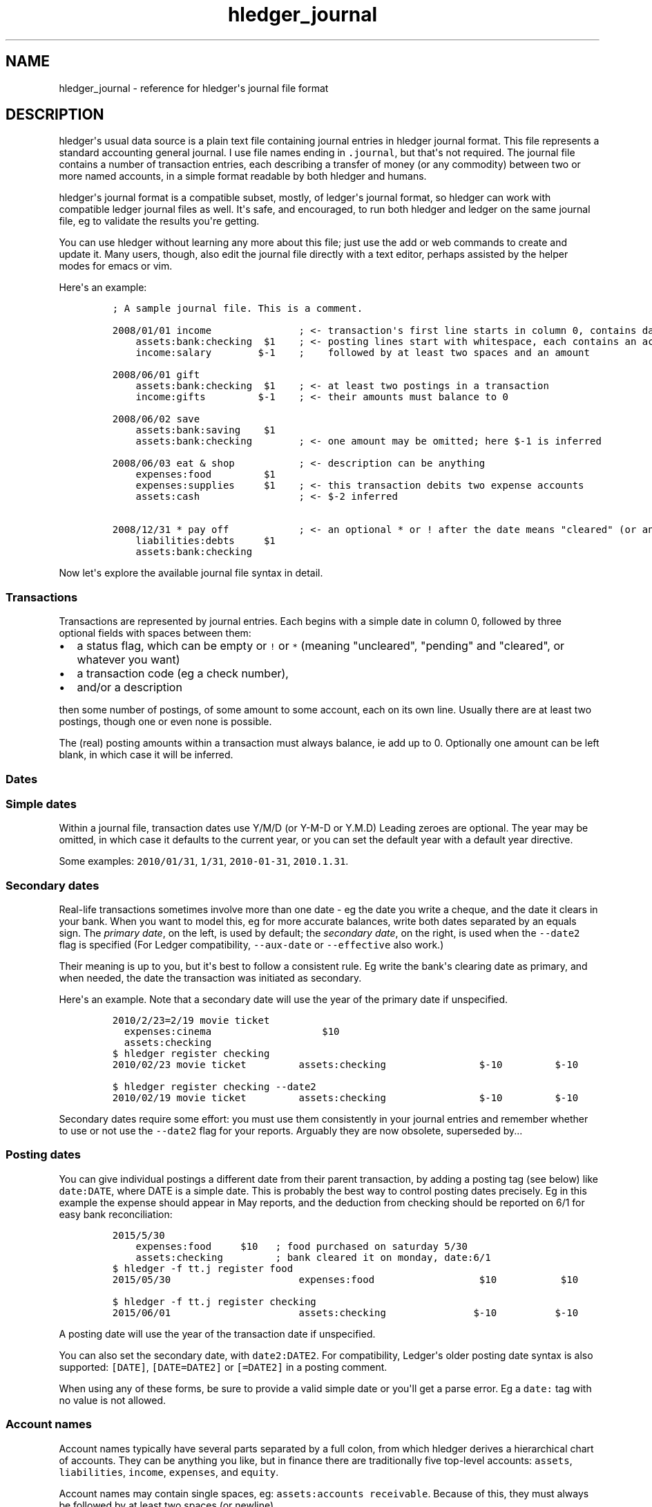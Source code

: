 
.TH "hledger_journal" "5" "October 2015" "" "hledger User Manuals"



.SH NAME
.PP
hledger_journal \- reference for hledger\[aq]s journal file format
.SH DESCRIPTION
.PP
hledger\[aq]s usual data source is a plain text file containing journal
entries in hledger journal format.
This file represents a standard accounting general journal.
I use file names ending in \f[C]\&.journal\f[], but that\[aq]s not
required.
The journal file contains a number of transaction entries, each
describing a transfer of money (or any commodity) between two or more
named accounts, in a simple format readable by both hledger and humans.
.PP
hledger\[aq]s journal format is a compatible subset, mostly, of
ledger\[aq]s journal format, so hledger can work with compatible ledger
journal files as well.
It\[aq]s safe, and encouraged, to run both hledger and ledger on the
same journal file, eg to validate the results you\[aq]re getting.
.PP
You can use hledger without learning any more about this file; just use
the add or web commands to create and update it.
Many users, though, also edit the journal file directly with a text
editor, perhaps assisted by the helper modes for emacs or vim.
.PP
Here\[aq]s an example:
.IP
.nf
\f[C]
;\ A\ sample\ journal\ file.\ This\ is\ a\ comment.

2008/01/01\ income\ \ \ \ \ \ \ \ \ \ \ \ \ \ \ ;\ <\-\ transaction\[aq]s\ first\ line\ starts\ in\ column\ 0,\ contains\ date\ and\ description
\ \ \ \ assets:bank:checking\ \ $1\ \ \ \ ;\ <\-\ posting\ lines\ start\ with\ whitespace,\ each\ contains\ an\ account\ name
\ \ \ \ income:salary\ \ \ \ \ \ \ \ $\-1\ \ \ \ ;\ \ \ \ followed\ by\ at\ least\ two\ spaces\ and\ an\ amount

2008/06/01\ gift
\ \ \ \ assets:bank:checking\ \ $1\ \ \ \ ;\ <\-\ at\ least\ two\ postings\ in\ a\ transaction
\ \ \ \ income:gifts\ \ \ \ \ \ \ \ \ $\-1\ \ \ \ ;\ <\-\ their\ amounts\ must\ balance\ to\ 0

2008/06/02\ save
\ \ \ \ assets:bank:saving\ \ \ \ $1
\ \ \ \ assets:bank:checking\ \ \ \ \ \ \ \ ;\ <\-\ one\ amount\ may\ be\ omitted;\ here\ $\-1\ is\ inferred

2008/06/03\ eat\ &\ shop\ \ \ \ \ \ \ \ \ \ \ ;\ <\-\ description\ can\ be\ anything
\ \ \ \ expenses:food\ \ \ \ \ \ \ \ \ $1
\ \ \ \ expenses:supplies\ \ \ \ \ $1\ \ \ \ ;\ <\-\ this\ transaction\ debits\ two\ expense\ accounts
\ \ \ \ assets:cash\ \ \ \ \ \ \ \ \ \ \ \ \ \ \ \ \ ;\ <\-\ $\-2\ inferred

2008/12/31\ *\ pay\ off\ \ \ \ \ \ \ \ \ \ \ \ ;\ <\-\ an\ optional\ *\ or\ !\ after\ the\ date\ means\ "cleared"\ (or\ anything\ you\ want)
\ \ \ \ liabilities:debts\ \ \ \ \ $1
\ \ \ \ assets:bank:checking
\f[]
.fi
.PP
Now let\[aq]s explore the available journal file syntax in detail.
.SS Transactions
.PP
Transactions are represented by journal entries.
Each begins with a simple date in column 0, followed by three optional
fields with spaces between them:
.IP \[bu] 2
a status flag, which can be empty or \f[C]!\f[] or \f[C]*\f[] (meaning
"uncleared", "pending" and "cleared", or whatever you want)
.IP \[bu] 2
a transaction code (eg a check number),
.IP \[bu] 2
and/or a description
.PP
then some number of postings, of some amount to some account, each on
its own line.
Usually there are at least two postings, though one or even none is
possible.
.PP
The (real) posting amounts within a transaction must always balance, ie
add up to 0.
Optionally one amount can be left blank, in which case it will be
inferred.
.SS Dates
.SS Simple dates
.PP
Within a journal file, transaction dates use Y/M/D (or Y\-M\-D or Y.M.D)
Leading zeroes are optional.
The year may be omitted, in which case it defaults to the current year,
or you can set the default year with a default year directive.
.PP
Some examples: \f[C]2010/01/31\f[], \f[C]1/31\f[],
\f[C]2010\-01\-31\f[], \f[C]2010.1.31\f[].
.SS Secondary dates
.PP
Real\-life transactions sometimes involve more than one date \- eg the
date you write a cheque, and the date it clears in your bank.
When you want to model this, eg for more accurate balances, write both
dates separated by an equals sign.
The \f[I]primary date\f[], on the left, is used by default; the
\f[I]secondary date\f[], on the right, is used when the
\f[C]\-\-date2\f[] flag is specified (For Ledger compatibility,
\f[C]\-\-aux\-date\f[] or \f[C]\-\-effective\f[] also work.)
.PP
Their meaning is up to you, but it\[aq]s best to follow a consistent
rule.
Eg write the bank\[aq]s clearing date as primary, and when needed, the
date the transaction was initiated as secondary.
.PP
Here\[aq]s an example.
Note that a secondary date will use the year of the primary date if
unspecified.
.IP
.nf
\f[C]
2010/2/23=2/19\ movie\ ticket
\ \ expenses:cinema\ \ \ \ \ \ \ \ \ \ \ \ \ \ \ \ \ \ \ $10
\ \ assets:checking
\f[]
.fi
.IP
.nf
\f[C]
$\ hledger\ register\ checking
2010/02/23\ movie\ ticket\ \ \ \ \ \ \ \ \ assets:checking\ \ \ \ \ \ \ \ \ \ \ \ \ \ \ \ $\-10\ \ \ \ \ \ \ \ \ $\-10
\f[]
.fi
.IP
.nf
\f[C]
$\ hledger\ register\ checking\ \-\-date2
2010/02/19\ movie\ ticket\ \ \ \ \ \ \ \ \ assets:checking\ \ \ \ \ \ \ \ \ \ \ \ \ \ \ \ $\-10\ \ \ \ \ \ \ \ \ $\-10
\f[]
.fi
.PP
Secondary dates require some effort: you must use them consistently in
your journal entries and remember whether to use or not use the
\f[C]\-\-date2\f[] flag for your reports.
Arguably they are now obsolete, superseded by...
.SS Posting dates
.PP
You can give individual postings a different date from their parent
transaction, by adding a posting tag (see below) like
\f[C]date:DATE\f[], where DATE is a simple date.
This is probably the best way to control posting dates precisely.
Eg in this example the expense should appear in May reports, and the
deduction from checking should be reported on 6/1 for easy bank
reconciliation:
.IP
.nf
\f[C]
2015/5/30
\ \ \ \ expenses:food\ \ \ \ \ $10\ \ \ ;\ food\ purchased\ on\ saturday\ 5/30
\ \ \ \ assets:checking\ \ \ \ \ \ \ \ \ ;\ bank\ cleared\ it\ on\ monday,\ date:6/1
\f[]
.fi
.IP
.nf
\f[C]
$\ hledger\ \-f\ tt.j\ register\ food
2015/05/30\ \ \ \ \ \ \ \ \ \ \ \ \ \ \ \ \ \ \ \ \ \ expenses:food\ \ \ \ \ \ \ \ \ \ \ \ \ \ \ \ \ \ $10\ \ \ \ \ \ \ \ \ \ \ $10
\f[]
.fi
.IP
.nf
\f[C]
$\ hledger\ \-f\ tt.j\ register\ checking
2015/06/01\ \ \ \ \ \ \ \ \ \ \ \ \ \ \ \ \ \ \ \ \ \ assets:checking\ \ \ \ \ \ \ \ \ \ \ \ \ \ \ $\-10\ \ \ \ \ \ \ \ \ \ $\-10
\f[]
.fi
.PP
A posting date will use the year of the transaction date if unspecified.
.PP
You can also set the secondary date, with \f[C]date2:DATE2\f[].
For compatibility, Ledger\[aq]s older posting date syntax is also
supported: \f[C][DATE]\f[], \f[C][DATE=DATE2]\f[] or \f[C][=DATE2]\f[]
in a posting comment.
.PP
When using any of these forms, be sure to provide a valid simple date or
you\[aq]ll get a parse error.
Eg a \f[C]date:\f[] tag with no value is not allowed.
.SS Account names
.PP
Account names typically have several parts separated by a full colon,
from which hledger derives a hierarchical chart of accounts.
They can be anything you like, but in finance there are traditionally
five top\-level accounts: \f[C]assets\f[], \f[C]liabilities\f[],
\f[C]income\f[], \f[C]expenses\f[], and \f[C]equity\f[].
.PP
Account names may contain single spaces, eg:
\f[C]assets:accounts\ receivable\f[].
Because of this, they must always be followed by at least two spaces (or
newline).
.PP
Account names can be aliased.
.SS Amounts
.PP
After the account name, there is usually an amount.
Important: between account name and amount, there must be \f[B]two or
more\f[] spaces.
.PP
The amount is a number, optionally with a currency symbol or commodity
name on either the left or right.
Negative amounts may have the minus sign either before or after the
currency symbol (\f[C]\-$1\f[] or \f[C]$\-1\f[]).
Commodity names which contain more than just letters should be enclosed
in double quotes (\f[C]1\ "person\ hours"\f[]).
.SS Decimal points and digit groups
.PP
hledger supports flexible decimal point and digit group separator
styles, to support international variations.
Numbers can use either a period (\f[C]\&.\f[]) or a comma (\f[C],\f[])
as decimal point.
They can also have digit group separators at any position (eg thousands
separators) which can be comma or period \- whichever one you did not
use as a decimal point.
If you use digit group separators, you must also include a decimal point
in at least one number in the same commodity, so that hledger knows
which character is which.
Eg, write \f[C]$1,000.00\f[] or \f[C]$1.000,00\f[].
.SS Amount display styles
.PP
Based on how you format amounts, hledger will infer canonical display
styles for each commodity, and use these when displaying amounts in that
commodity.
Amount styles include:
.IP \[bu] 2
the position (left or right) and spacing (space or no separator) of the
commodity symbol
.IP \[bu] 2
the digit group separator character (comma or period) and digit group
sizes, if any
.IP \[bu] 2
the decimal point character (period or comma)
.IP \[bu] 2
the display precision (number of decimal places displayed)
.PP
The canonical style is generally the style of the first posting amount
seen in a commodity.
However the display precision will be the highest precision seen in all
posting amounts in that commmodity.
.PP
The precisions used in a price amount, or a D directive, don\[aq]t
affect the canonical display precision directly, but they can affect it
indirectly, eg when D\[aq]s default commodity is applied to a
commodity\-less amount or when an amountless posting is balanced using a
price\[aq]s commodity (actually this last case does not influence the
canonical display precision but probably should).
.SS Virtual Postings
.PP
When you parenthesise the account name in a posting, that posting is
considered \f[I]virtual\f[], which means:
.IP \[bu] 2
it is ignored when checking that the transaction is balanced
.IP \[bu] 2
it is excluded from reports when the \f[C]\-\-real/\-R\f[] flag is used,
or the \f[C]real:1\f[] query.
.PP
You could use this, eg, to set an account\[aq]s opening balance without
needing to use the \f[C]equity:opening\ balances\f[] account:
.IP
.nf
\f[C]
1/1\ special\ unbalanced\ posting\ to\ set\ initial\ balance
\ \ (assets:checking)\ \ \ $1000
\f[]
.fi
.SS Balanced Virtual Postings
.PP
When the account name is bracketed, the posting is \f[I]balanced
virtual\f[], which is just like a virtual posting except the balanced
virtual postings in a transaction must balance to 0, like the real
postings (but separately from them).
Balanced virtual postings are also excluded by \f[C]\-\-real/\-R\f[] or
\f[C]real:1\f[].
.PP
Virtual postings are a feature inherited from Ledger can can
occasionally be useful, but they can be a crutch and you should think
twice or three times before using them.
You can almost always find an equivalent journal entry using two or more
real postings that will be more correct and more error\-proof.
.SS Balance Assertions
.PP
hledger supports ledger\-style balance assertions in journal files.
These look like \f[C]=EXPECTEDBALANCE\f[] following a posting\[aq]s
amount.
Eg in this example we assert the expected dollar balance in accounts a
and b after each posting:
.IP
.nf
\f[C]
2013/1/1
\ \ a\ \ \ $1\ \ =$1
\ \ b\ \ \ \ \ \ \ =$\-1

2013/1/2
\ \ a\ \ \ $1\ \ =$2
\ \ b\ \ $\-1\ \ =$\-2
\f[]
.fi
.PP
After reading a journal file, hledger will check all balance assertions
and report an error if any of them fail.
Balance assertions can protect you from, eg, inadvertently disrupting
reconciled balances while cleaning up old entries.
You can disable them temporarily with the
\f[C]\-\-ignore\-assertions\f[] flag, which can be useful for
troubleshooting or for reading Ledger files.
.SS Assertions and ordering
.PP
hledger sorts an account\[aq]s postings and assertions first by date and
then (for postings on the same day) by parse order.
Note this is different from Ledger, which sorts assertions only by parse
order.
(Also, Ledger assertions do not see the accumulated effect of repeated
postings to the same account within a transaction.)
.PP
So, hledger balance assertions keep working if you reorder
differently\-dated transactions within the journal.
But if you reorder same\-dated transactions or postings, assertions
might break and require updating.
This order dependence does bring an advantage: precise control over the
order of postings and assertions within a day, so you can assert
intra\-day balances.
.PP
With included files, things are a little more complicated.
Including preserves the ordering of postings and assertions.
If you have multiple postings to an account on the same day, split
across different files, and you also want to assert the account\[aq]s
balance on the same day, you\[aq]ll have to put the assertion in the
right file.
.SS Assertions and commodities
.PP
The asserted balance must be a simple single\-commodity amount, and in
fact the assertion checks only this commodity\[aq]s balance within the
(possibly multi\-commodity) account balance.
We could call this a partial balance assertion.
This is compatible with Ledger, and makes it possible to make assertions
about accounts containing multiple commodities.
.PP
To assert each commodity\[aq]s balance in such a multi\-commodity
account, you can add multiple postings (with amount 0 if necessary).
But note that no matter how many assertions you add, you can\[aq]t be
sure the account does not contain some unexpected commodity.
(We\[aq]ll add support for this kind of total balance assertion if
there\[aq]s demand.)
.SS Assertions and subaccounts
.PP
Balance assertions do not count the balance from subaccounts; they check
the posted account\[aq]s exclusive balance.
For example:
.IP
.nf
\f[C]
1/1
\ \ checking:fund\ \ \ 1\ =\ 1\ \ ;\ post\ to\ this\ subaccount,\ its\ balance\ is\ now\ 1
\ \ checking\ \ \ \ \ \ \ \ 1\ =\ 1\ \ ;\ post\ to\ the\ parent\ account,\ its\ exclusive\ balance\ is\ now\ 1
\ \ equity
\f[]
.fi
.PP
The balance report\[aq]s flat mode shows these exclusive balances more
clearly:
.IP
.nf
\f[C]
$\ hledger\ bal\ checking\ \-\-flat
\ \ \ \ \ \ \ \ \ \ \ \ \ \ \ \ \ \ \ 1\ \ checking
\ \ \ \ \ \ \ \ \ \ \ \ \ \ \ \ \ \ \ 1\ \ checking:fund
\-\-\-\-\-\-\-\-\-\-\-\-\-\-\-\-\-\-\-\-
\ \ \ \ \ \ \ \ \ \ \ \ \ \ \ \ \ \ \ 2
\f[]
.fi
.SS Assertions and virtual postings
.PP
Balance assertions are checked against all postings, both real and
virtual.
They are not affected by the \f[C]\-\-real/\-R\f[] flag or
\f[C]real:\f[] query.
.SS Prices
.SS Transaction prices
.PP
When recording a transaction, you can also record an amount\[aq]s price
in another commodity.
This documents the exchange rate, cost (of a purchase), or selling price
(of a sale) that was in effect within this particular transaction (or
more precisely, within the particular posting).
These transaction prices are fixed, and do not change.
.PP
Such priced amounts can be displayed in their transaction price\[aq]s
commodity, by using the \f[C]\-\-cost/\-B\f[] flag (B for "cost Basis"),
supported by most hledger commands.
.PP
There are three ways to specify a transaction price:
.IP "1." 3
Write the unit price (aka exchange rate), as \f[C]\@\ UNITPRICE\f[]
after the amount:
.RS 4
.IP
.nf
\f[C]
2009/1/1
\ \ assets:foreign\ currency\ \ \ €100\ \@\ $1.35\ \ ;\ one\ hundred\ euros\ at\ $1.35\ each
\ \ assets:cash
\f[]
.fi
.RE
.IP "2." 3
Or write the total price, as \f[C]\@\@\ TOTALPRICE\f[] after the amount:
.RS 4
.IP
.nf
\f[C]
2009/1/1
\ \ assets:foreign\ currency\ \ \ €100\ \@\@\ $135\ \ ;\ one\ hundred\ euros\ at\ $135\ for\ the\ lot
\ \ assets:cash
\f[]
.fi
.RE
.IP "3." 3
Or let hledger infer the price so as to balance the transaction.
To permit this, you must fully specify all posting amounts, and their
sum must have a non\-zero amount in exactly two commodities:
.RS 4
.IP
.nf
\f[C]
2009/1/1
\ \ assets:foreign\ currency\ \ \ €100\ \ \ \ \ \ \ \ \ \ ;\ one\ hundred\ euros
\ \ assets:cash\ \ \ \ \ \ \ \ \ \ \ \ \ \ $\-135\ \ \ \ \ \ \ \ \ \ ;\ exchanged\ for\ $135
\f[]
.fi
.RE
.PP
With any of the above examples we get:
.IP
.nf
\f[C]
$\ hledger\ print\ \-B
2009/01/01
\ \ \ \ assets:foreign\ currency\ \ \ \ \ \ \ $135.00
\ \ \ \ assets:cash\ \ \ \ \ \ \ \ \ \ \ \ \ \ \ \ \ \ $\-135.00
\f[]
.fi
.PP
Example use for transaction prices: recording the effective conversion
rate of purchases made in a foreign currency.
.SS Market prices
.PP
Market prices are not tied to a particular transaction; they represent
historical exchange rates between two commodities, usually from some
public market which publishes such rates.
.PP
When market prices are known, the \f[C]\-V/\-\-value\f[] option will use
them to convert reported amounts to their market value as of the report
end date.
This option is currently available only with the balance command.
.PP
You record market prices (Ledger calls them historical prices) with a P
directive, in the journal or perhaps in a separate included file.
Market price directives have the format:
.IP
.nf
\f[C]
P\ DATE\ COMMODITYSYMBOL\ UNITPRICE
\f[]
.fi
.PP
For example, the following directives say that the euro\[aq]s exchange
rate was 1.35 US dollars during 2009, and $1.40 from 2010 onward (and
unknown before 2009).
.IP
.nf
\f[C]
P\ 2009/1/1\ €\ $1.35
P\ 2010/1/1\ €\ $1.40
\f[]
.fi
.PP
Example use for market prices: tracking the value of stocks.
.SS Comments
.PP
Lines in the journal beginning with a semicolon (\f[C];\f[]) or hash
(\f[C]#\f[]) or asterisk (\f[C]*\f[]) are comments, and will be ignored.
(Asterisk comments make it easy to treat your journal like an org\-mode
outline in emacs.)
.PP
Also, anything between \f[C]comment\f[] and \f[C]end\ comment\f[]
directives is a (multi\-line) comment.
If there is no \f[C]end\ comment\f[], the comment extends to the end of
the file.
.PP
You can attach comments to a transaction by writing them after the
description and/or indented on the following lines (before the
postings).
Similarly, you can attach comments to an individual posting by writing
them after the amount and/or indented on the following lines.
.PP
Some examples:
.IP
.nf
\f[C]
#\ a\ journal\ comment

;\ also\ a\ journal\ comment

comment
This\ is\ a\ multiline\ comment,
which\ continues\ until\ a\ line
where\ the\ "end\ comment"\ string
appears\ on\ its\ own.
end\ comment

2012/5/14\ something\ \ ;\ a\ transaction\ comment
\ \ \ \ ;\ the\ transaction\ comment,\ continued
\ \ \ \ posting1\ \ 1\ \ ;\ a\ comment\ for\ posting\ 1
\ \ \ \ posting2
\ \ \ \ ;\ a\ comment\ for\ posting\ 2
\ \ \ \ ;\ another\ comment\ line\ for\ posting\ 2
;\ a\ journal\ comment\ (because\ not\ indented)
\f[]
.fi
.SS Tags
.PP
A \f[I]tag\f[] is a word followed by a full colon inside a transaction
or posting comment.
You can write multiple tags, comma separated.
Eg: \f[C];\ a\ comment\ containing\ sometag:,\ anothertag:\f[].
You can search for tags with the \f[C]tag:\f[] query.
.PP
A tag can also have a value, which is any text between the colon and the
next comma or newline, excluding leading/trailing whitespace.
(So hledger tag values can not contain commas or newlines).
.PP
Tags in a transaction comment affect the transaction and all of its
postings, while tags in a posting comment affect only that posting.
For example, the following transaction has three tags (A, TAG2,
third\-tag) and the posting has four (A, TAG2, third\-tag,
posting\-tag):
.IP
.nf
\f[C]
1/1\ a\ transaction\ \ ;\ A:,\ TAG2:
\ \ \ \ ;\ third\-tag:\ a\ third\ transaction\ tag,\ this\ time\ with\ a\ value
\ \ \ \ (a)\ \ $1\ \ ;\ posting\-tag:
\f[]
.fi
.PP
Tags are like Ledger\[aq]s metadata feature, except hledger\[aq]s tag
values are always simple strings.
.SS Directives
.SS Account aliases
.PP
You can define aliases which rewrite your account names (after reading
the journal, before generating reports).
hledger\[aq]s account aliases can be useful for:
.IP \[bu] 2
expanding shorthand account names to their full form, allowing easier
data entry and a less verbose journal
.IP \[bu] 2
adapting old journals to your current chart of accounts
.IP \[bu] 2
experimenting with new account organisations, like a new hierarchy or
combining two accounts into one
.IP \[bu] 2
customising reports
.PP
See also How to use account aliases.
.SS Basic aliases
.PP
To set an account alias, use the \f[C]alias\f[] directive in your
journal file.
This affects all subsequent journal entries in the current file or its
included files.
The spaces around the = are optional:
.IP
.nf
\f[C]
alias\ OLD\ =\ NEW
\f[]
.fi
.PP
Or, you can use the \f[C]\-\-alias\ \[aq]OLD=NEW\[aq]\f[] option on the
command line.
This affects all entries.
It\[aq]s useful for trying out aliases interactively.
.PP
OLD and NEW are full account names.
hledger will replace any occurrence of the old account name with the new
one.
Subaccounts are also affected.
Eg:
.IP
.nf
\f[C]
alias\ checking\ =\ assets:bank:wells\ fargo:checking
#\ rewrites\ "checking"\ to\ "assets:bank:wells\ fargo:checking",\ or\ "checking:a"\ to\ "assets:bank:wells\ fargo:checking:a"
\f[]
.fi
.SS Regex aliases
.PP
There is also a more powerful variant that uses a regular expression,
indicated by the forward slashes.
(This was the default behaviour in hledger 0.24\-0.25):
.IP
.nf
\f[C]
alias\ /REGEX/\ =\ REPLACEMENT
\f[]
.fi
.PP
or \f[C]\-\-alias\ \[aq]/REGEX/=REPLACEMENT\[aq]\f[].
.PP
REGEX is a case\-insensitive regular expression.
Anywhere it matches inside an account name, the matched part will be
replaced by REPLACEMENT.
If REGEX contains parenthesised match groups, these can be referenced by
the usual numeric backreferences in REPLACEMENT.
Note, currently regular expression aliases may cause noticeable
slow\-downs.
(And if you use Ledger on your hledger file, they will be ignored.) Eg:
.IP
.nf
\f[C]
alias\ /^(.+):bank:([^:]+)(.*)/\ =\ \\1:\\2\ \\3
#\ rewrites\ "assets:bank:wells\ fargo:checking"\ to\ \ "assets:wells\ fargo\ checking"
\f[]
.fi
.SS Multiple aliases
.PP
You can define as many aliases as you like using directives or
command\-line options.
Aliases are recursive \- each alias sees the result of applying previous
ones.
(This is different from Ledger, where aliases are non\-recursive by
default).
Aliases are applied in the following order:
.IP "1." 3
alias directives, most recently seen first (recent directives take
precedence over earlier ones; directives not yet seen are ignored)
.IP "2." 3
alias options, in the order they appear on the command line
.SS end aliases
.PP
You can clear (forget) all currently defined aliases with the
\f[C]end\ aliases\f[] directive:
.IP
.nf
\f[C]
end\ aliases
\f[]
.fi
.SS account directive
.PP
The \f[C]account\f[] directive predefines account names, as in Ledger
and Beancount.
This may be useful for your own documentation; hledger doesn\[aq]t make
use of it yet.
.IP
.nf
\f[C]
;\ account\ ACCT
;\ \ \ OPTIONAL\ COMMENTS/TAGS...

account\ assets:bank:checking
\ a\ comment
\ acct\-no:12345

account\ expenses:food

;\ etc.
\f[]
.fi
.SS apply account directive
.PP
You can specify a parent account which will be prepended to all accounts
within a section of the journal.
Use the \f[C]apply\ account\f[] and \f[C]end\ apply\ account\f[]
directives like so:
.IP
.nf
\f[C]
apply\ account\ home

2010/1/1
\ \ \ \ food\ \ \ \ $10
\ \ \ \ cash

end\ apply\ account
\f[]
.fi
.PP
which is equivalent to:
.IP
.nf
\f[C]
2010/01/01
\ \ \ \ home:food\ \ \ \ \ \ \ \ \ \ \ $10
\ \ \ \ home:cash\ \ \ \ \ \ \ \ \ \ $\-10
\f[]
.fi
.PP
If \f[C]end\ apply\ account\f[] is omitted, the effect lasts to the end
of the file.
Included files are also affected, eg:
.IP
.nf
\f[C]
apply\ account\ business
include\ biz.journal
end\ apply\ account
apply\ account\ personal
include\ personal.journal
\f[]
.fi
.PP
Prior to hledger 0.28, legacy \f[C]account\f[] and \f[C]end\f[]
spellings were also supported.
.SS Multi\-line comments
.PP
A line containing just \f[C]comment\f[] starts a multi\-line comment,
and a line containing just \f[C]end\ comment\f[] ends it.
See comments.
.SS Default commodity
.PP
You can set a default commodity, to be used for amounts without one.
Use the D directive with a sample amount.
The commodity (and the sample amount\[aq]s display style) will be
applied to all subsequent commodity\-less amounts, up to the next D
directive.
(Note this is different from Ledger\[aq]s default commodity directive.)
.PP
Also note the directive itself does not influence the commodity\[aq]s
default display style, but the amount it is applied to might.
Here\[aq]s an example:
.IP
.nf
\f[C]
;\ set\ £\ as\ the\ default\ commodity
D\ £1,000.00

2010/1/1
\ \ a\ \ 2340
\ \ b

2014/1/1
\ \ c\ \ £1000
\ \ d
\f[]
.fi
.IP
.nf
\f[C]
$\ hledger\ print
2010/01/01
\ \ \ \ a\ \ \ \ \ £2,340.00
\ \ \ \ b\ \ \ \ £\-2,340.00

2014/01/01
\ \ \ \ c\ \ \ \ \ £1,000.00
\ \ \ \ d\ \ \ \ £\-1,000.00
\f[]
.fi
.SS Default year
.PP
You can set a default year to be used for subsequent dates which
don\[aq]t specify a year.
This is a line beginning with \f[C]Y\f[] followed by the year.
Eg:
.IP
.nf
\f[C]
Y2009\ \ \ \ \ \ ;\ set\ default\ year\ to\ 2009

12/15\ \ \ \ \ \ ;\ equivalent\ to\ 2009/12/15
\ \ expenses\ \ 1
\ \ assets

Y2010\ \ \ \ \ \ ;\ change\ default\ year\ to\ 2010

2009/1/30\ \ ;\ specifies\ the\ year,\ not\ affected
\ \ expenses\ \ 1
\ \ assets

1/31\ \ \ \ \ \ \ ;\ equivalent\ to\ 2010/1/31
\ \ expenses\ \ 1
\ \ assets
\f[]
.fi
.SS Including other files
.PP
You can pull in the content of additional journal files by writing an
include directive, like this:
.IP
.nf
\f[C]
include\ path/to/file.journal
\f[]
.fi
.PP
If the path does not begin with a slash, it is relative to the current
file.
.PP
Glob patterns (\f[C]*\f[]) are not currently supported.
.PP
The \f[C]include\f[] directive may only be used in journal files, and
currently it may only include other journal files (eg, not CSV or
timelog files.)


.SH "REPORTING BUGS"
Report bugs at http://bugs.hledger.org.

.SH AUTHORS
Simon Michael <simon@joyful.com>

.SH COPYRIGHT

Copyright (C) 2007-2015 Simon Michael.
.br
Released under GNU GPLv3+.

.SH SEE ALSO
hledger(1), hledger\-ui(1), hledger\-web(1), ledger(1)
.br
hledger_csv(5), hledger_journal(5), hledger_timelog(5)

For more information, see http://hledger.org.
